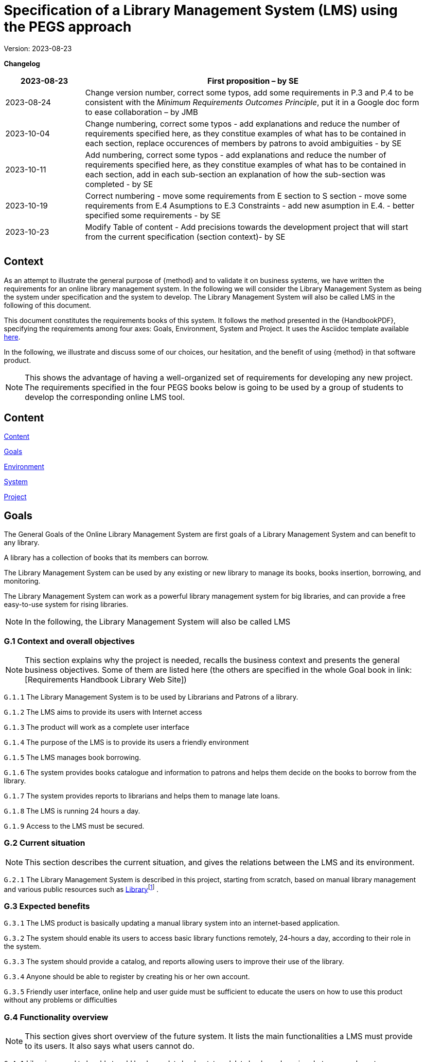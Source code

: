 = Specification of a Library Management System (LMS) using the PEGS approach

Version: 2023-08-23

*Changelog*

[width="100%",cols="19%,81%",]
|===
|2023-08-23 |First proposition – by SE

|2023-08-24 |Change version number, correct some typos, add some
requirements in P.3 and P.4 to be consistent with the _Minimum
Requirements Outcomes Principle_, put it in a Google doc form to ease
collaboration – by JMB

|2023-10-04 |Change numbering, correct some typos - add explanations and reduce the number of requirements specified here, as they constitue examples of what has to be contained in each section, replace occurences of members by patrons to avoid ambiguities - by SE

|2023-10-11 |Add numbering, correct some typos - add explanations and reduce the number of requirements specified here, as they constitue examples of what has to be contained in each section, add in each sub-section an explanation of how the sub-section was completed - by SE

|2023-10-19| Correct numbering - move some requirements from E section to S section - move some requirements from E.4 Asumptions to E.3 Constraints - add new asumption in E.4. - better specified some requirements - by SE

|2023-10-23| Modify Table of content - Add precisions towards the development project that will start from the current specification (section context)- by SE

| |

| |
|===
== Context

As an attempt to illustrate the general purpose of {method} and to validate it on business systems, we have written the requirements for an online library management system.
In the following we will consider the Library Management System as being the system under specification and the system to develop. 
The Library Management System will also be called LMS in the following of this document.

This document constitutes the requirements books of this system.
It follows the method presented in the {HandbookPDF}, specifying the requirements among four axes: Goals, Environment, System and Project.
It uses the Asciidoc template available link:{github-io}/templates/asciidoc/book.adoc[here].
// The full version is available on the link:[Requirements Handbook Library Web Site].

In the following, we illustrate and discuss some of our choices, our hesitation, and the benefit of using {method} in that software product.

NOTE: This shows the advantage of having a well-organized set of requirements for developing any new project. The requirements specified in the four PEGS books below is going to be used by a group of students to develop the corresponding online LMS tool.

== Content

link:#content[Content] 
// link:#content[]*

link:#section-1[Goals]  
// link:#section-1[]*

////
____
link:#g.7-stakeholders-and-requirements-sources[G.1 Overall context and
goals] link:#g.7-stakeholders-and-requirements-sources[4]

link:#g.7-stakeholders-and-requirements-sources[G.2 Current situation]
link:#g.7-stakeholders-and-requirements-sources[4]

link:#g.7-stakeholders-and-requirements-sources[G.3 Expected benefits]
link:#g.7-stakeholders-and-requirements-sources[4]

link:#g.4-functionality-overview[G.4 Functionality overview]
link:#g.4-functionality-overview[4]

link:#_yvda2boo29n1[G.5 High-level usage scenarios]
link:#_yvda2boo29n1[4]

link:#g.7-stakeholders-and-requirements-sources[G.6 Limitations and
exclusions] link:#g.7-stakeholders-and-requirements-sources[4]

link:#g.7-stakeholders-and-requirements-sources[G.7 Stakeholders and
requirements sources] link:#g.7-stakeholders-and-requirements-sources[4]
____
////

link:#environment[Environment] 
// link:#environment[5]*

////
____
link:#e.1-glossary[E.1 Glossary] link:#e.1-glossary[5]

link:#e.2-components[E.2 Components] link:#e.2-components[5]

link:#_gbu8bf55q8qg[E.3 Constraints] link:#_gbu8bf55q8qg[5]

link:#_uh6k7ev0vtly[E.4 Assumptions] link:#_uh6k7ev0vtly[5]

link:#e.5-effects[E.5 Effects] link:#e.5-effects[5]

link:#e.6-invariants[E.6 Invariants] link:#e.6-invariants[5]
____
////

link:#system[System] 
// link:#system[6]*

////
____
link:#_4eykv23wps2i[S.1 Components] link:#_4eykv23wps2i[6]

link:#_kxp308fxmu7n[S.2 Functionality] link:#_kxp308fxmu7n[6]

link:#_oyxu5punrorh[S.3 Interfaces] link:#_oyxu5punrorh[6]

link:#_d0bfytbgximv[S.4 Detailed usage scenarios] link:#_d0bfytbgximv[6]

link:#_c57sg6hqhi8t[S.5 Prioritization] link:#_c57sg6hqhi8t[6]

link:#s.6-verification-and-acceptance-criteria[S.6 Verification and
acceptance criteria] link:#s.6-verification-and-acceptance-criteria[6]
____
////

link:#project[Project] 
// link:#project[7]*


////
____
link:#p.1-roles-and-personnel[P.1 Roles]
link:#p.1-roles-and-personnel[7]

link:#_uj4hzlixfant[P.2 Personnel characteristics and constraints]
link:#_uj4hzlixfant[7]

link:#_59zlco3c72j6[P.3 Imposed technical choices]
link:#_59zlco3c72j6[7]

link:#p.3-schedule-and-milestones[P.4 Tasks and deliverables]
link:#p.3-schedule-and-milestones[7]

link:#_q97pvvljiy17[P.5 Schedule and milestones] link:#_q97pvvljiy17[7]

link:#p.5-required-technology-elements[P.6 Risks and mitigation
analysis] link:#p.5-required-technology-elements[7]

link:#p.7-requirements-process-and-report[P.7 Requirements process and
report] link:#p.7-requirements-process-and-report[7]
____
////


== Goals

The General Goals of the Online Library Management System are first goals of a Library Management System and can benefit to any library.

A library has a collection of books that its members can borrow. 

The Library Management System can be used by any existing or new library to manage its books,
books insertion, borrowing, and monitoring.

The Library Management System can work as a powerful library management system for big
libraries, and can provide a free easy-to-use system for rising
libraries.

NOTE: In the following, the  Library Management System will also be called LMS

=== G.1 Context and overall objectives
NOTE: This section explains why the project is needed, recalls the business context and presents the general business objectives. Some of them are listed here (the others are specified in the whole Goal book in link: [Requirements Handbook Library Web Site])

[[g1-audience]]
`G.1.{counter:g1}` The Library Management System is to be used by Librarians and Patrons of a library.

[[g1-Internet]]
`G.1.{counter:g1}` The  LMS aims to provide its users with Internet
 access 
// to facilitate library management and book borrowing.

`G.1.{counter:g1}` The product will work as a complete user interface
// for library management process and library usage from patrons.

[[g1-purpose]]
`G.1.{counter:g1}` The purpose of the LMS is to provide its users a friendly environment 
// to maintain the details of books and library patrons.

[[g1-maingoal]]
`G.1.{counter:g1}` The LMS manages book borrowing.

//[[g1-Internet]]
`G.1.{counter:g1}` The system provides books catalogue and information to patrons and helps them decide on the books to borrow from the library.

`G.1.{counter:g1}` The system provides reports to librarians and helps them to manage late loans.

`G.1.{counter:g1}` The LMS is running 24 hours a day.

`G.1.{counter:g1}` Access to the LMS must be secured.




=== G.2 Current situation
NOTE: This section describes the current situation, and gives the relations between the LMS and its environment.

`G.2.{counter:g2}` The Library Management System is described in this project, starting
from scratch, based on manual library management and various public
resources such as
https://github.com/ddd-by-examples/library?ref=hackernoon.com#domain-description[Library]footnote:[https://github.com/ddd-by-examples/library?ref=hackernoon.com#domain-description]
.

=== G.3 Expected benefits
//[[g3-benefits]]
// `G.3.{counter:g3}` The expected benefits are easier access to library services for both
// librarians and patrons.

[[g3-Benefit]]
`G.3.{counter:g3}` The LMS product is basically updating a manual library system into an internet-based application. 

[[g3-access]]
`G.3.{counter:g3}` The system should enable its users to access basic library functions remotely, 24-hours a day, according to their role in the system.

[[g3-help]]
`G.3.{counter:g3}` The system should provide a catalog, and reports allowing users to improve their use of the library.

[[g3-registration]]
`G.3.{counter:g3}` Anyone should be able to register by creating his or her own account.

`G.3.{counter:g3}` Friendly user interface, online help and user guide must be sufficient to educate the users on how to use this product without any problems or difficulties


=== G.4 Functionality overview
NOTE: This section gives short overview of the future system. It lists the main functionalities a LMS must provide to its users. It also says what users cannot do.

[[g4-librariansforstockmanagement]]
`G.4.{counter:g4}` Librarians need to be able to add books, update books status, delete books and receive alerts on overdue returns.

[[g4-librariansforborrowingmanagement]]
`G.4.{counter:g4}` Librarians are  responsible for registering books checkouts and returns.

[[g4-patronsconsultation]]
`G.4.{counter:g4}` Patrons should be able to remotely consult the library catalog, put books on hold, know  remaining time for borrowing  and update their personal information. 

[[g4-patrons]]
`G.4.{counter:g4}` Patrons cannot update their borrowing information.

[[g4-users]]
`G.4.{counter:g4}` Only registered users should be able to access the system. 


=== G.5 High-level usage scenarios

NOTE: The scenarios chosen for appearing here are limited to the main usage patterns and expressed in user terms, independently of the system’s structure. The detailed usage scenarios will appear in the System book (S.4).
So, we consider here the two kinds of users the LMS has to integrate: Librarians and Patrons.

// [plantuml]
// ----
// @startuml

// actor Librarians as l
// usecase "Insert, modify the state of a book and delete books" as A

// l -> A

// ' G.5.4 Can get the information on any member who has borrowed a book.
// usecase "G.5.4 get the information on any member" as B

// l -> B
// @enduml
// ----

[[g5-authentification]]
`G.5.{counter:g5}` All users must authenticate themselves before using the system.

[[g5-usersauthentification]]
`G.5.{counter:g5}` Each user must have his or her correct username and password to enter
into his or her online account and do actions.


==== Librarians: 


[[g5-Librarians]]
`G.5.{counter:g5}` Should be able to insert, modify the state of a book and delete books.
[[g5-Librarians]]
`G.5.{counter:g5}` Can get the information of any member who has borrowed a book.
[[g5-Librarians]]
`G.5.{counter:g5}`  Add and edit book categories and arrange books by categories.
[[g5-Librarians]]
`G.5.{counter:g5}` Add and edit authors and publishers’ information.
[[g5-Librarians]]
`G.5.{counter:g5}`  Can send lateness warnings to people who have exceeded deadline date.
[[g5-Librarians]]
`G.5.{counter:g5}`  Should enter book checkouts and returns.

==== Patrons: 

[[g5-patrons]]
`G.5.{counter:g5}` Should be able to subscribe
[[g5-patrons]]
`G.5.{counter:g5}` Should be provided with the updated information about the books catalog.
[[g5-patrons]]
`G.5.{counter:g5}` Can check their account's information and update it.
[[g5-patrons]]
`G.5.{counter:g5}` Have the ability to search through books by subject, title, authors or
any information related to the book.
[[g5-patrons]]
`G.5.{counter:g5}` Can put books on hold

=== G.6 Limitations and exclusions
[[g6-limitations]]
`G.6.{counter:g6}` Accessibility is not supported by the LMS

[[g6-limitations]]
`G.6.{counter:g6}` The LMS only deals with book management and does not cover human
resources management.

[[g6-limitations]]
`G.6.{counter:g6}` The LMS does not support users’ validation.

[[g6-limitations]]
`G.6.{counter:g6}` Administration of the website is out of scope of the system.

=== G.7 Stakeholders and requirements sources

[width="100%",cols="21%,15%,64%",options="header",]
|===
|*Stakeholder* |*Category* |*Comment*
|Patron |User |Anyone who lend books in the library
|Librarian |User |Persons responsible for managing books and loans.
|===

=== Resources:

https://github.com/ddd-by-examples/library?ref=hackernoon.com#domain-description

https://www.codingninjas.com/studio/library/design-a-library-management-system-low-level-design

== Environment
NOTE: The Environment book describes the application domain and external context in which the LMS will operate. 

=== E.1 Glossary
[[e1-Glossary]]
`E.1.{counter:e1}` The definitions of all the vocabularies specific to the LMS are given below.

* *LMS*: Acornym for Library management System
* *Library*: has a collection of Books, and members which are patrons
and librarians
* *Meta Book*: metadata containing title, author, editor, ISBN, number
of copies
* *Book*: Copy of a book with a copy number and an availability status
* *Patron*: Anyone who lend books in the library
* *Librarian*: library employee
* *Catalog :* List of library books and their instance availability
* *Holding*: Place a book on hold
* *Checkout*: Collecting the book from the library
* *Return*: Giving the book back to the library
* *Overdue Checkout*: A checkout is overdue when patron has not given
the book back until up to the borrowing period.
* *Daily Sheet with Overdue Checkouts*: A list of overdue checkouts that
is being checked daily
* *Daily Sheet with expired holds*: A list of expired holds that is
being checked daily
* *Hold Duration*: A time period when a book can be kept on hold
* *Borrowing Period*: Period during which a book can be borrowed

=== E.2 Components

NOTE: We list the elements of the environment that may affect or be affected by the system and project, that is the login management component to which the system must be interfaced.

[[e2-LoginComponents]]
`E.2.{counter:e2}` Login management

//[#_gbu8bf55q8qg .anchor]####
[[e2-Components]]
`E.2.1.{counter:e2.1}` This component would handle the login of the users (patrons and librarians) and their authentication.

`E.2.1.{counter:e2.1}` It is not dedicated to a library and can be an external module added to the LMS.


=== E.3 Constraints
NOTE: This section will contain the obligations and limits imposed on the project and the system by the environment. 
It describes all the important business rules that the development of the LMS will have to take into account. Some of them are given below.

NOTE: Hold duration was expressed in days but as "day" can be ambigus and subject to interpretation, we choose to express it in hours.

[arabic]
[[e3-borrowings]]
`E.3.{counter:e3}` A book that has been placed on hold and whose hold is not expired is
unavailable.

`E.3.{counter:e3}` A book that has been checked out is unavailable.

`E.3.{counter:e3}` When the hold period expired, the book becomes available.

`E.3.{counter:e3}` After a book return is registered, the book becomes available.

`E.3.{counter:e3}` When a book is checked out, the hold becomes completed and the returning process starts.

`E.3.{counter:e3}` A patron can place an hold on a book if the book is available.

`E.3.{counter:e3}` Overdue checkouts and expired holds are checked daily.

`E.3.{counter:e3}` Overdue checkouts are registered.

`E.3.{counter:e3}` Overdue checkout results in fees for the concerned patron and a
penalty on his/her file.

`E.3.{counter:e3}` If a checkout is overdue, it is being unregistered as soon as the book is returned.

`E.3.{counter:e3}` In the moment of returning a book, the process of Fees application starts.

[[e3-businessRules]]
`E.3.{counter:e3}` A patron who has been penalized 3 times will be blacklisted by the library and banned from the system for one year.

`E.3.{counter:e3}` Hold duration is maximum 120 hours.

`E.3.{counter:e3}` Borrowing duration is maximum 60 days.

`E.3.{counter:e3}` The maximum number of books placed on hold by a single user is 3.

`E.3.{counter:e3}` The maximum number of books borrowed by a single user is 5.

`E.3.{counter:e3}` Late borrowing fees are €5 per day.

`E.3.{counter:e3}` The Maximum number of penalties is 3.


=== E.4 Assumptions
NOTE: Below are some properties of the environment that may be assumed, to facilitate the project and simplify the LMS.
[[e4-french]]
`E.4.{counter:e4}` The users can read french.

[[e4-education]]
`E.4.{counter:e4}` The users are assumed to have basic knowledge of computers and Internet browsing.



=== E.5 Effects
NOTE: We have not found there any elements and properties of the environment that the system will affect. 

=== E.6 Invariants
NOTE: Invariants describe properties of the environment that the LMS’s operation must preserve.
[arabic]
[[e6-Invariants]]
`E.6.{counter:e6}` The status of a book is: available, on hold, borrowed, due, returned.


===  +

== System
NOTE: The System book refines the Goals by focusing on more detailed requirements about the system under development, mainly its constituents, behaviors and properties.

=== S.1 Components 
NOTE: The components of the LMS described here express the overall structure of the system.

[[S1-ComponentsBooks]]
`S.1.{counter:s.1}` Books management

`S.1.1.{counter:s1.1}`  The Books management component concerns the books and includes books description.

`S.1.1.{counter:s1.1}` Books management includes catalog generation with the number of copies available for each book, searching for books and displaying the list of books.

`S.1.1.{counter:s1.1}` A meta book is described by its title, author, ISBN number, number of
copies, and number of available copies.

`S.1.1.{counter:s1.1}`  A book is a copy of a metabook (an instance), with a copy number and an
availability status.

[[e6-Invariants]]
`S.1.1.{counter:s1.1}` A book on hold is unavailable until the hold period has expired or
until the patron who placed it on hold has cancelled it.


[[S1-ComponentsPatrons]]
`S.1.{counter:s.1}` Patrons management

`S.1.2.{counter:s1.2}`  The Patrons management component includes patrons’ identification and description, with
their first name, family name, ID number, address, penalties.

`S.1.2.{counter:s1.2}`  The Patrons management component includes the number of books placed on hold and the number of
borrowed books.

`S.1.2.{counter:s1.2}` A patron with 3 penalties is removed from the library and is not be able to subscribe for 1 year.

`S.1.2.{counter:s1.2}` The Patrons management component includes functions allowing patrons to modify their personal information 

`S.1.2.{counter:s1.2}` The Patrons management component includes functions allowing librarians to add penalties to patrons's files.


[[S1-ComponentsHolds]]
`S.1.{counter:s.1}` Holds management

`S.1.3.{counter:s1.3}` The Holds management component would handle the holds.

`S.1.3.{counter:s1.3}` The Holds management component includes functions to place books on hold, cancel holds,
check holds expirations and generate daily sheets

`S.1.3.{counter:s1.3}` The Holds management component would store information about which patron has placed which book on
hold and the date of the holding


[[S1-ComponentsCheckouts]]
`S.1.{counter:s1}` Checkouts management

`S.1.4.{counter:s1.4}`  The Checkouts management component would handle the checking out and returning of books. 

`S.1.4.{counter:s1.4}` Checkouts management includes functions for managing the borrowing and the return
of books.

`S.1.4.{counter:s1.4}`  The Checkouts management component would store information about which patron has checked out which book
and when it is due to be returned.


=== S.2 Functionality 
NOTE: We list here some of the functional and non-functional properties describing the behaviors of the system's components.

[[S2-Functionality]]
`S.2.{counter:s2}` The Functional Requirements for the Library Management System are:

`S.2.1.{counter:s2.1}` Ability to add and remove books from the library

`S.2.1.{counter:s2.1}` Ability to search for books in the library by title, author, or ISBN

`S.2.1.{counter:s2.1}` Ability to place hold on books

`S.2.1.{counter:s2.1}` Ability to check out and return books

`S.2.1.{counter:s2.1}` Ability to display a list of all books in the library

`S.2.1.{counter:s2.1}` Ability to store and retrieve information about library patrons, including their name and ID number

`S.2.1.{counter:s2.1}` Ability to track which books are currently checked out and when they are due to be returned

`S.2.1.{counter:s2.1}`
Ability to generate reports on library usage, holds and checkouts

[[S2-NonFunctionality]]
`S.2.{counter:s2}` The Non-Functional Requirements for the Library Management System are:

`S.2.2.{counter:s2.2}` User-friendly interface for easy navigation and use

`S.2.2.{counter:s2.2}` High performance and scalability to handle large amounts of data

`S.2.2.{counter:s2.2}` Data security and protection to ensure the privacy and confidentiality
of library patrons and their information

`S.2.2.{counter:s2.2}` Compatibility with various operating systems and devices

`S.2.2.{counter:s2.2}` Ability to handle multiple users and concurrent access to the system

`S.2.2.{counter:s2.2}`  Compliance with relevant laws and regulations regarding library management and data privacy

`S.2.2.{counter:s2.2}` Regular updates and maintenance to ensure the system remains functional and secure over time.

=== S.3 Interfaces 
NOTE: This section lists user interfaces and program interfaces (APIs) handling the functionality and making them available.

[[S3-Interfaces]]
`S.3.{counter:s.3}`  Users should be able to access LMS from any device that has Internet browsing capabilities and an Internet connection.

=== S.4 Detailed usage scenarios 
NOTE: Here are some examples of interactions between the environment (or human users) and the system: use cases and/or user stories.

[[S4-Scenarios_Reserve_a_book]]
`S.4.{counter:s.4}` Reserve_a_book

[width="100%",cols="50%,50%",]
|===
|Name |Reserve_a_book

|Scope |System

|Level |Business_summary

|Primary actor |Patron

|Context of use |A patron wants to place hold on a book so that the book
is reserved before he picks it up

|Preconditions a|
The library has a requested book

Patron is logged in to the library system

|Trigger |The patron finds in a library catalogue the book he wants to
borrow and requests the system to place a hold on this book

|Main success scenario a|
[arabic]
. System validates that a hold can be placed
. The system reserves a book by the patron
. The system displays the confirmation that the hold is placed
successfully
. The system tags the starting date of the hold

|Success guarantee |The book is on hold by the patron

|Extensions a|
1A. The book is checked out

*The system denies placing hold on the book

*The system displays error message

1B. The book is on hold by another patron

*The system denies placing hold on the book

*The system displays error message

1C. The patron has 3 books on hold 

*The system denies placing hold on the book

*The system displays error message

|Stakeholders and interests a|
Patron (reserves a book)

Librarian (enforces adherence to library policies)

|===

[[S4-Scenarios_Borrow_a_book]]
`S.4.{counter:s.4}` Borrow_a_book

[width="100%",cols="50%,50%",]
|===
|Name |Borrow_a_book

|Scope |System

|Level |Business summary

|Primary actor |Librarian

|Context of use |The patron wants to check out a book

|[#_c57sg6hqhi8t .anchor]####Preconditions |The book is available

|Trigger |The patron found in the library catalogue the book he wants to
borrow and requested successfully the system to place a hold on this
book

|Main success |The system changes the book status to borrowed

|Scenario a|
The patron checks out the book.

The patron returns the book

|Success guarantee |The patron has borrowed the book and returned it
within the checkout duration.

|Extensions a|
A. The hold expires
+
The system changes the hold status to “expired” and the book becomes
available

B. The patron canceled the hold
+
The book status changes to available

C. The patron does not return the book within the maximum check out
duration

The book status changes to overdue

A penalty is added to the patron's file

The patron returns the book

|Stakeholders and interests |Patron (borrows a book), Librarians -
register actions of borrowing and return
|===

=== S.5 Prioritization
NOTE: We choose to not classify behaviors, interfaces and scenarios according to their degree of criticality, as all of them are equally important for this system



=== S.6 Verification and acceptance criteria
// NOTE: In this last section of System Chapter, we specify the conditions under which an implementation will be deemed satisfactory.


====  +

== Project
NOTE: The Project book describes all the constraints and expectations not about the system itself, but about how to develop and produce it. 

=== P.1 Roles and Personnel
NOTE: We identified the main responsibilities in the LMS project; required project staff and their needed qualifications.

[width="100%",cols="48%,52%",options="header",]
|===
|*Project roles* |*Personnel*
|Project manager |team principal
|Testers |Library manager
|Documenters |systems engineers
|Developers |systems engineers
|===

[[P.1-Roles]]
`P.1.{counter:p.1}` The project team includes team principal and three systems engineers
100% dedicated to the project. 
[[P.1-Roles]]
`P.1.{counter:p.1}` The team is composed of 4 students in software
engineering.

[[P.1-Roles]]
`P.1.{counter:p.1}` The requirements analysis, software development and testing is performed
by the team member responsible for the specific software modules

[[P.1-Roles]]
`P.1.{counter:p.1}` The team has to  plan to test the product with the library manager as
super user able to switch form one role to another one to ensure the
correctness and safety of the developed software.

=== P.2 Imposed technical choices.
NOTE: We made a priori choices of specific tools, hardware, languages as depicted below

[[P.2-Choices]]
`P.2.{counter:p.2}`  Users may access LMS from any device that has Internet browsing
capabilities and an Internet connection.
[[P.2-Choices]]
`P.2.{counter:p.2}`   Users must authenticate that is have their correct usernames and
passwords to enter into their online accounts and do actions.
[[P.2-Choices]]
`P.2.{counter:p.2}`  The information of all users, books and library must be stored in a
database that is accessible by the system.

=== P.3 Schedule and milestones
NOTE:  Following the Minimum Requirements Outcome Principle, we established a ist of tasks to be carried out and their scheduling.

[[P.3-Milestones]]
`P.3.{counter:p.3}`  The project should provide a first prototype (v.1) on May, 30^th^, 2024.

[[P.3-Milestones]]
`P.3.{counter:p.3}`  A second milestone is planned for a v.2 with the remaining features, in
May, 1^st^, 2025

=== P.4 Tasks and deliverables
NOTE: Details of individual tasks listed under P.3 and their expected outcomes are expressed in this section

[[P.4-Tasks]]
`P.4.{counter:p.4}`  The tasks and deliverables are listed in the Gantt diagram provided in Appendix XYZ.

=== P.5 Required technology elements
NOTE: In this section we give external systems that seems necessary to us for building the system, but the choice of the tool is open to the developpers 

[[P.5-Techno]]
`P.5.{counter:p.5}` MonGoDB for the database.
[[P.5-Techno]]
`P.5.{counter:p.5}` MJavaScript for building the web application
[[P.5-Techno]]
`P.5.{counter:p.5}` MMaven for the projet management
[[P.5-Techno]]
`P.5.{counter:p.5}` The Login management module is not dedicated to a library and must be
an external module added to the LMS.

=== P.6 Risks and mitigation analysis
NOTE: We haven't identified any potential obstacles to meeting the schedule of P.4, and so give no measure for adapting the plan.

=== P.7 Requirements process and report
NOTE: We describe the requirements process, based on the PEGS approach.

[[P.7-Process]]
`P.7.{counter:p.7}` The project utilizes the PEGS approach to requirements. 
Requirements are developed incrementally and allocated to one of the four books.
[[P.7-Process]]
`P.7.{counter:p.7}` The process is conducted in an agile way. 
[[P.7-Process]]
`P.7.{counter:p.7}` The team leader is the scrum master and PO Proxy. 
[[P.7-Process]]
`P.7.{counter:p.7}` The PO is a library manager.
[[P.7-Process]]
`P.7.{counter:p.7}` During the implementation phase whenever change or refinement of the
requirements is detected, it should be carefully documented and
confirmed with the stakeholders.
